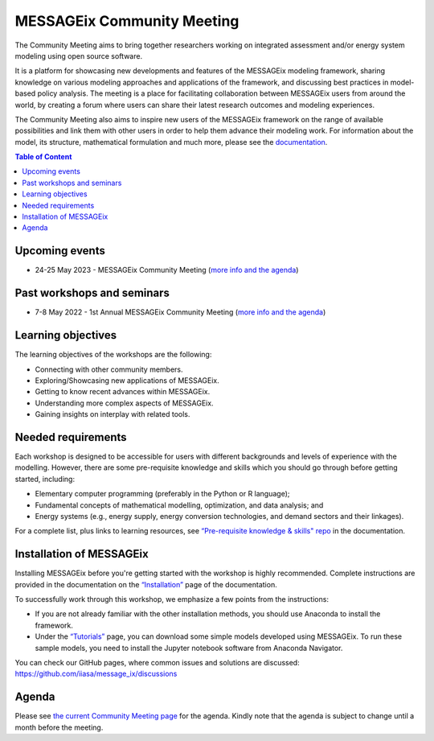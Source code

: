 .. _messageix workshop:

MESSAGEix Community Meeting
^^^^^^^^^^^^^^^^^^^^^^^^^^^

The Community Meeting aims to bring together researchers working on integrated assessment and/or energy system modeling using open source software. 

It is a platform for showcasing new developments and features of the MESSAGEix modeling framework, sharing knowledge on various modeling approaches and applications of the framework, and discussing best practices in model-based policy analysis. The meeting is a place for facilitating collaboration between MESSAGEix users from around the world, by creating a forum where users can share their latest research outcomes and modeling experiences.

The Community Meeting also aims to inspire new users of the MESSAGEix framework on the range of available possibilities and link them with other users in order to help them advance their modeling work.  
For information about the model, its structure, mathematical
formulation and much more, please see the `documentation <https://docs.messageix.org>`_.

.. contents:: Table of Content
   :local:

Upcoming events
""""""""""""""""

* 24-25 May 2023 - MESSAGEix Community Meeting (`more info and the agenda <https://iiasa.ac.at/events/may-2023/messageix-community-meeting-2023>`_)

Past workshops and seminars
""""""""""""""""

* 7-8 May 2022 - 1st Annual MESSAGEix Community Meeting (`more info and the agenda <https://iiasa.ac.at/events/may-2022/messageix-community-meeting>`_)

Learning objectives
"""""""""""""""""""

The learning objectives of the workshops are the following:

* Connecting with other community members.
* Exploring/Showcasing new applications of MESSAGEix.
* Getting to know recent advances within MESSAGEix.
* Understanding more complex aspects of MESSAGEix.
* Gaining insights on interplay with related tools.

Needed requirements
"""""""""""""""""""

Each workshop is designed to be accessible for users with different
backgrounds and levels of experience with the modelling. However, there
are some pre-requisite knowledge and skills which you should
go through before getting started, including:

* Elementary computer programming (preferably in the Python or R language);
* Fundamental concepts of mathematical modelling, optimization,
  and data analysis; and
* Energy systems (e.g., energy supply, energy conversion
  technologies, and demand sectors and their linkages).

For a complete list, plus links to learning resources, see
`“Pre-requisite knowledge & skills" repo <https://docs.messageix.org/en/stable/prereqs.html>`_
in the documentation.

Installation of MESSAGEix
""""""""""""""""""""""

Installing MESSAGEix before you're getting started with the workshop is highly
recommended. Complete instructions are provided in the documentation on the
`“Installation” <https://docs.messageix.org/en/stable/install.html>`_
page of the documentation.

To successfully work through this workshop, we emphasize a few points
from the instructions:

* If you are not already familiar with the other installation methods,
  you should use Anaconda to install the framework.

* Under the `“Tutorials” <https://docs.messageix.org/en/stable/tutorials.html>`_
  page, you can download some simple models developed using MESSAGEix. To run these
  sample models, you need to install the Jupyter notebook software from Anaconda
  Navigator.

You can check our GitHub pages, where common issues and solutions are discussed:
https://github.com/iiasa/message_ix/discussions

Agenda
""""""

Please see `the current Community Meeting page <https://iiasa.ac.at/events/may-2023/messageix-community-meeting-2023>`_ for the agenda. Kindly note that the agenda is subject to change until a month before the meeting.

